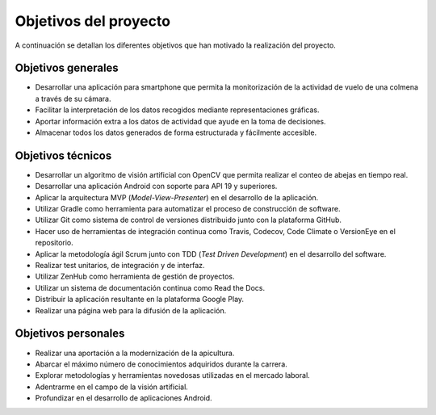 Objetivos del proyecto
======================

A continuación se detallan los diferentes objetivos que han motivado la
realización del proyecto.

Objetivos generales
-------------------

-  Desarrollar una aplicación para smartphone que permita la
   monitorización de la actividad de vuelo de una colmena a través de 
   su cámara.
-  Facilitar la interpretación de los datos recogidos mediante
   representaciones gráficas.
-  Aportar información extra a los datos de actividad que ayude en la
   toma de decisiones.
-  Almacenar todos los datos generados de forma estructurada y
   fácilmente accesible.

Objetivos técnicos
------------------

-  Desarrollar un algoritmo de visión artificial con OpenCV que permita
   realizar el conteo de abejas en tiempo real.
-  Desarrollar una aplicación Android con soporte para API 19 y
   superiores.
-  Aplicar la arquitectura MVP (*Model-View-Presenter*) en el desarrollo
   de la aplicación.
-  Utilizar Gradle como herramienta para automatizar el proceso de
   construcción de software.
-  Utilizar Git como sistema de control de versiones distribuido junto
   con la plataforma GitHub.
-  Hacer uso de herramientas de integración continua como Travis,
   Codecov, Code Climate o VersionEye en el repositorio.
-  Aplicar la metodología ágil Scrum junto con TDD (*Test Driven
   Development*) en el desarrollo del software.
-  Realizar test unitarios, de integración y de interfaz.
-  Utilizar ZenHub como herramienta de gestión de proyectos.
-  Utilizar un sistema de documentación continua como Read the Docs.
-  Distribuir la aplicación resultante en la plataforma Google Play.
-  Realizar una página web para la difusión de la aplicación.

Objetivos personales
--------------------

-  Realizar una aportación a la modernización de la apicultura.
-  Abarcar el máximo número de conocimientos adquiridos durante la
   carrera.
-  Explorar metodologías y herramientas novedosas utilizadas en el
   mercado laboral.
-  Adentrarme en el campo de la visión artificial.
-  Profundizar en el desarrollo de aplicaciones Android.
